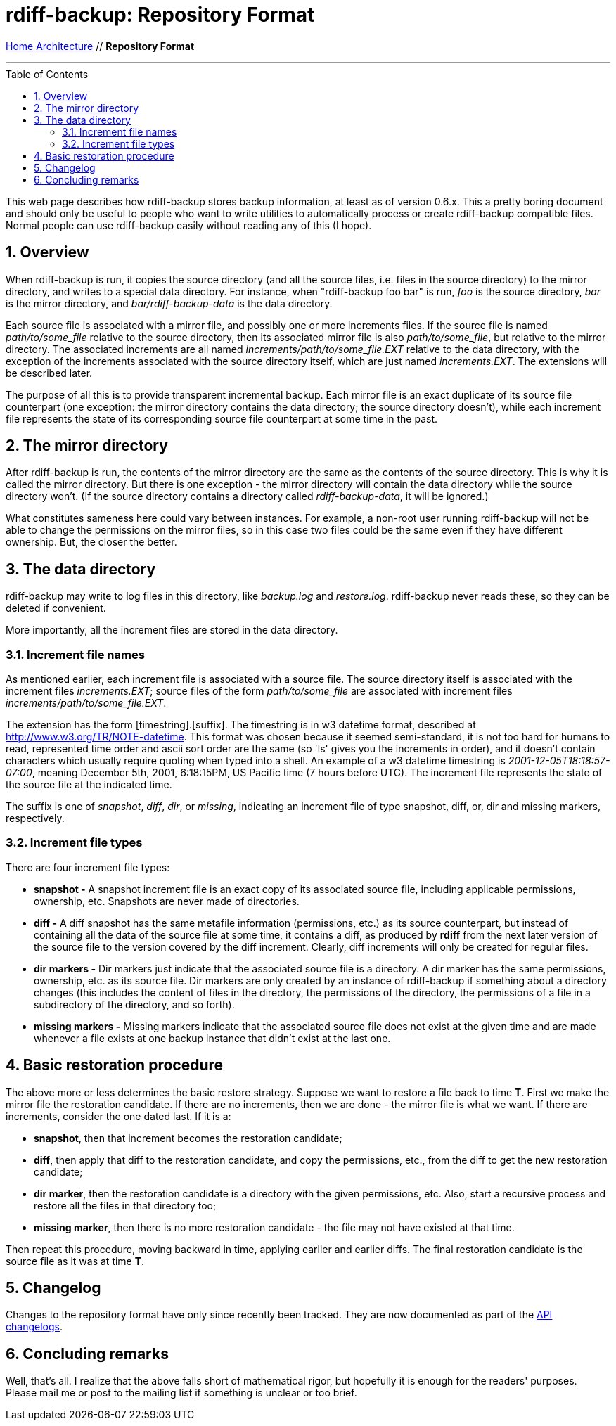 = rdiff-backup: {page-name}
:page-name: Repository Format
:sectnums:
:toc: macro

link:..[Home,role="button round"] link:.[Architecture,role="button round"] // *{page-name}*

'''''

toc::[]

This web page describes how rdiff-backup stores backup information, at
least as of version 0.6.x. This a pretty boring document and should only
be useful to people who want to write utilities to automatically process
or create rdiff-backup compatible files. Normal people can use
rdiff-backup easily without reading any of this (I hope).

== Overview

When rdiff-backup is run, it copies the source directory (and all the
source files, i.e. files in the source directory) to the mirror
directory, and writes to a special data directory. For instance, when
"rdiff-backup foo bar" is run, _foo_ is the source directory, _bar_ is
the mirror directory, and _bar/rdiff-backup-data_ is the data directory.

Each source file is associated with a mirror file, and possibly one or
more increments files. If the source file is named _path/to/some_file_
relative to the source directory, then its associated mirror file is
also _path/to/some_file_, but relative to the mirror directory. The
associated increments are all named _increments/path/to/some_file.EXT_
relative to the data directory, with the exception of the increments
associated with the source directory itself, which are just named
_increments.EXT_. The extensions will be described later.

The purpose of all this is to provide transparent incremental backup.
Each mirror file is an exact duplicate of its source file counterpart
(one exception: the mirror directory contains the data directory; the
source directory doesn't), while each increment file represents the
state of its corresponding source file counterpart at some time in the
past.

== The mirror directory

After rdiff-backup is run, the contents of the mirror directory are the
same as the contents of the source directory. This is why it is called
the mirror directory. But there is one exception - the mirror directory
will contain the data directory while the source directory won't. (If
the source directory contains a directory called _rdiff-backup-data_, it
will be ignored.)

What constitutes sameness here could vary between instances. For
example, a non-root user running rdiff-backup will not be able to change
the permissions on the mirror files, so in this case two files could be
the same even if they have different ownership. But, the closer the
better.

== The data directory

rdiff-backup may write to log files in this directory, like _backup.log_
and _restore.log_. rdiff-backup never reads these, so they can be
deleted if convenient.

More importantly, all the increment files are stored in the data
directory.

=== Increment file names

As mentioned earlier, each increment file is associated with a source
file. The source directory itself is associated with the increment files
_increments.EXT_; source files of the form _path/to/some_file_ are
associated with increment files _increments/path/to/some_file.EXT_.

The extension has the form [timestring].[suffix]. The timestring is in
w3 datetime format, described at http://www.w3.org/TR/NOTE-datetime.
This format was chosen because it seemed semi-standard, it is not too
hard for humans to read, represented time order and ascii sort order are
the same (so 'ls' gives you the increments in order), and it doesn't
contain characters which usually require quoting when typed into a
shell. An example of a w3 datetime timestring is
_2001-12-05T18:18:57-07:00_, meaning December 5th, 2001, 6:18:15PM, US
Pacific time (7 hours before UTC). The increment file represents the
state of the source file at the indicated time.

The suffix is one of _snapshot_, _diff_, _dir_, or _missing_, indicating
an increment file of type snapshot, diff, or, dir and missing markers,
respectively.

=== Increment file types

There are four increment file types:

* *snapshot -* A snapshot increment file is an exact copy of its
associated source file, including applicable permissions, ownership,
etc. Snapshots are never made of directories.
* *diff -* A diff snapshot has the same metafile information
(permissions, etc.) as its source counterpart, but instead of containing
all the data of the source file at some time, it contains a diff, as
produced by *rdiff* from the next later version of the source file to
the version covered by the diff increment. Clearly, diff increments will
only be created for regular files.
* *dir markers -* Dir markers just indicate that the associated source
file is a directory. A dir marker has the same permissions, ownership,
etc. as its source file. Dir markers are only created by an instance of
rdiff-backup if something about a directory changes (this includes the
content of files in the directory, the permissions of the directory, the
permissions of a file in a subdirectory of the directory, and so forth).
* *missing markers -* Missing markers indicate that the associated
source file does not exist at the given time and are made whenever a
file exists at one backup instance that didn't exist at the last one.

== Basic restoration procedure

The above more or less determines the basic restore strategy. Suppose we
want to restore a file back to time *T*. First we make the mirror file
the restoration candidate. If there are no increments, then we are done
- the mirror file is what we want. If there are increments, consider the
one dated last. If it is a:

* *snapshot*, then that increment becomes the restoration candidate;
* *diff*, then apply that diff to the restoration candidate, and copy
the permissions, etc., from the diff to get the new restoration
candidate;
* *dir marker*, then the restoration candidate is a directory with the
given permissions, etc. Also, start a recursive process and restore all
the files in that directory too;
* *missing marker*, then there is no more restoration candidate - the
file may not have existed at that time.

Then repeat this procedure, moving backward in time, applying earlier
and earlier diffs. The final restoration candidate is the source file as
it was at time *T*.

== Changelog

Changes to the repository format have only since recently been tracked.
They are now documented as part of the link:../api/[API changelogs].

== Concluding remarks

Well, that's all. I realize that the above falls short of mathematical
rigor, but hopefully it is enough for the readers' purposes. Please mail
me or post to the mailing list if something is unclear or too brief.
